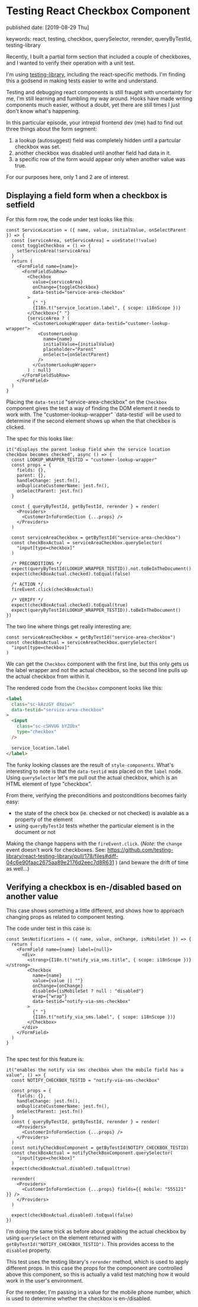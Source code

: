 * Testing React Checkbox Component

published date: [2019-08-29 Thu]

keywords: react, testing, checkbox, querySelector, rerender, queryByTestId, testing-library

Recently, I built a partial form section that included a couple of checkboxes, and I wanted to verify their operation with a unit test.

I'm using [[https://testing-library.com/docs/intro][testing-library]], including the react-specific methods. I'm finding this a godsend in making tests easier to write and understand.

Testing and debugging react components is still fraught with uncertainty for me, I'm still learning and fumbling my way around. Hooks have made writing components much easier, without a doubt, yet there are still times I just don't know what's happening.

In this particular episode, your intrepid frontend dev (me) had to find out three things about the form segment:

1. a lookup (autosuggest) field was completely hidden until a partcular checkbox was set.
2. another checkbox was disabled until another field had data in it.
3. a specific row of the form would appear only when another value was true.

For our purposes here, only 1 and 2 are of interest.

** Displaying a field form when a checkbox is setfield

For this form row, the code under test looks like this:

#+BEGIN_SRC rjsx
  const ServiceLocation = ({ name, value, initialValue, onSelectParent }) => {
    const [serviceArea, setServiceArea] = useState(!!value)
    const toggleCheckbox = () => {
      setServiceArea(!serviceArea)
    }
    return (
      <FormField name={name}>
        <FormFieldSubRow>
          <Checkbox
            value={serviceArea}
            onChange={toggleCheckbox}
            data-testid="service-area-checkbox"
          >
            {" "}
            {I18n.t("service_location.label", { scope: i18nScope })}
          </Checkbox>{" "}
          {serviceArea ? (
            <CustomerLookupWrapper data-testid="customer-lookup-wrapper">
              <CustomerLookup
                name={name}
                initialValue={initialValue}
                placeholder="Parent"
                onSelect={onSelectParent}
              />
            </CustomerLookupWrapper>
          ) : null}
        </FormFieldSubRow>
      </FormField>
    )
  }
#+END_SRC

Placing the ~data-testid~ "service-area-checkbox" on the ~Checkbox~ component gives the test a way of finding the DOM element it needs to work with. The "customer-lookup-wrapper" `data-testid` will be used to determine if the second element shows up when the that checkbox is clicked.

The spec for this looks like:

#+BEGIN_SRC rjsx
    it("displays the parent lookup field when the service location checkbox becomes checked", async () => {
      const LOOKUP_WRAPPER_TESTID = "customer-lookup-wrapper"
      const props = {
        fields: {},
        parent: {},
        handleChange: jest.fn(),
        onDuplicateCustomerName: jest.fn(),
        onSelectParent: jest.fn()
      }

      const { queryByTestId, getByTestId, rerender } = render(
        <Providers>
          <CustomerInfoFormSection {...props} />
        </Providers>
      )

      const serviceAreaCheckbox = getByTestId("service-area-checkbox")
      const checkBoxActual = serviceAreaCheckbox.querySelector(
        "input[type=checkbox]"
      )

      /* PRECONDITIONS */
      expect(queryByTestId(LOOKUP_WRAPPER_TESTID)).not.toBeInTheDocument()
      expect(checkBoxActual.checked).toEqual(false)

      /* ACTION */
      fireEvent.click(checkBoxActual)

      /* VERIFY */
      expect(checkBoxActual.checked).toEqual(true)
      expect(queryByTestId(LOOKUP_WRAPPER_TESTID)).toBeInTheDocument()
    })
#+END_SRC

The two line where things get really interesting are:

#+BEGIN_SRC rjsx
      const serviceAreaCheckbox = getByTestId("service-area-checkbox")
      const checkBoxActual = serviceAreaCheckbox.querySelector(
        "input[type=checkbox]"
      )
#+END_SRC

We can get the ~Checkbox~ component with the first line, but this only gets us the label wrapper and not the actual checkbox, so the second line pulls up the actual checkbox from within it.

The rendered code from the ~Checkbox~ component looks like this:

#+BEGIN_SRC html
      <label
        class="sc-kAzzGY dXoiwv"
        data-testid="service-area-checkbox"
      >
        <input
          class="sc-cSHVUG bYZObx"
          type="checkbox"
        />

        service_location.label
      </label>
#+END_SRC

The funky looking classes are the result of ~style-components~. What's interesting to note is that the ~data-testid~ was placed on the ~label~ node. Using ~querySelector~ let's me pull out the actual checkbox, which is an HTML element of type "checkbox".

From there, verifying the preconditions and postconditions becomes fairly easy:

- the state of the check box (ie. checked or not checked) is avalable as a property of the element
- using ~queryByTestId~ tests whether the particular element is in the document or not

Making the change happens with the ~fireEvent.click~. (/Note:/ the ~change~ event doesn't work for checkboxes. See: https://github.com/testing-library/react-testing-library/pull/178/files#diff-04c6e90faac2675aa89e2176d2eec7d8R631 ) (and beware the drift of time as well...)

** Verifying a checkbox is en-/disabled based on another value

This case shows something a little different, and shows how to approach changing props as related to component testing.

The code under test in this case is:

#+BEGIN_SRC rjsx
  const SmsNotifications = ({ name, value, onChange, isMobileSet }) => {
    return (
      <FormField name={name} label={null}>
        <div>
          <strong>{I18n.t("notify_via_sms.title", { scope: i18nScope })}</strong>
          <Checkbox
            name={name}
            value={value || ""}
            onChange={onChange}
            disabled={isMobileSet ? null : "disabled"}
            wrap={"wrap"}
            data-testid="notify-via-sms-checkbox"
          >
            {" "}
            {I18n.t("notify_via_sms.label", { scope: i18nScope })}
          </Checkbox>
        </div>
      </FormField>
    )
  }

#+END_SRC

The spec test for this feature is:

#+BEGIN_SRC rjsx
    it("enables the notify via sms checkbox when the mobile field has a value", () => {
      const NOTIFY_CHECKBOX_TESTID = "notify-via-sms-checkbox"

      const props = {
        fields: {},
        handleChange: jest.fn(),
        onDuplicateCustomerName: jest.fn(),
        onSelectParent: jest.fn()
      }
      const { queryByTestId, getByTestId, rerender } = render(
        <Providers>
          <CustomerInfoFormSection {...props} />
        </Providers>
      )
      const notifyCheckBoxComponent = getByTestId(NOTIFY_CHECKBOX_TESTID)
      const checkBoxActual = notifyCheckBoxComponent.querySelector(
        "input[type=checkbox]"
      )
      expect(checkBoxActual.disabled).toEqual(true)

      rerender(
        <Providers>
          <CustomerInfoFormSection {...props} fields={{ mobile: "555121" }} />
        </Providers>
      )

      expect(checkBoxActual.disabled).toEqual(false)
    })
#+END_SRC

I'm doing the same trick as before about grabbing the actual checkbox by using ~querySelect~ on the element returned with ~getByTestId("NOTIFY_CHECKBOX_TESTID")~. This provides access to the ~disabled~ property.

This test uses the testing library's ~rerender~ method, which is used to apply different props. In this case the props for the compoonent are controlled above this component, so this is actually a valid test matching how it would work in the user's environment.

For the rerender, I'm passing in a value for the mobile phone number, which is used to determine whether the checkbox is en-/disabled.
